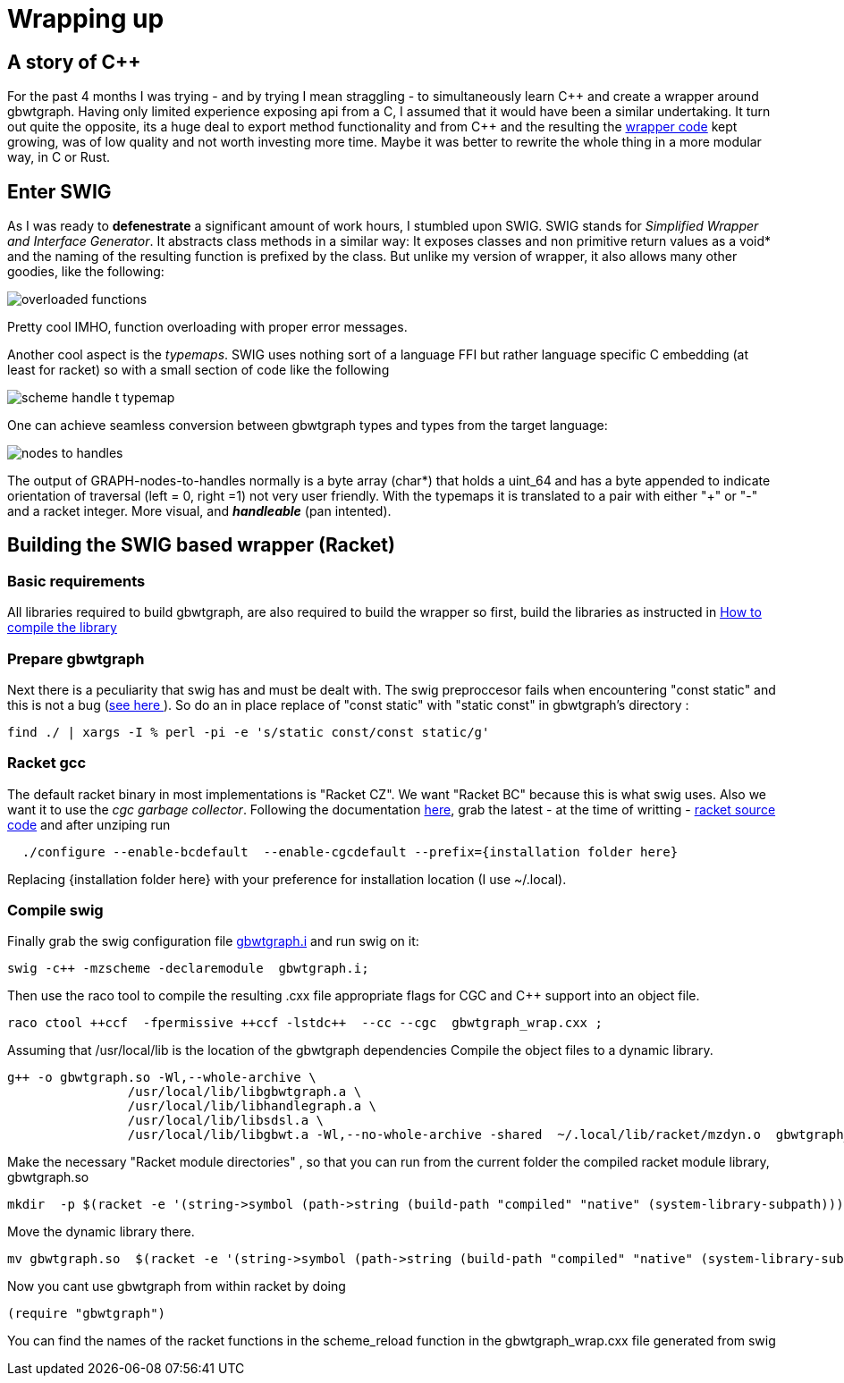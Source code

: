 :cpp: C++

= Wrapping up

== A story of {cpp}
For the past 4 months I was trying - and by trying I mean straggling - to simultaneously learn {cpp}
and create a wrapper around gbwtgraph. Having only limited experience exposing api
from a C, I assumed that it would have been a similar undertaking.
It turn out quite the opposite, its a huge deal to export method functionality and from {cpp} and
the resulting the https://github.com/pangenome/gbwt-wrapper[wrapper code] kept growing,
was of low quality and not worth investing more time.
Maybe it was better to  rewrite the whole thing in a more modular way, in C or Rust.


== Enter SWIG
As I was ready to *defenestrate* a  significant amount of work hours, I stumbled upon
SWIG. SWIG stands for _Simplified Wrapper and Interface Generator_. It abstracts
class methods in a similar way: It exposes classes  and non primitive return values  as a void*
and the naming of the resulting function is prefixed by the class.
But unlike my version of wrapper, it also allows many other goodies, like the following:

image:{{site.url}}/assets/overloaded_functions.png[]

Pretty cool IMHO, function overloading with proper error messages.

Another cool aspect is the _typemaps_. SWIG uses nothing sort of a language FFI but
rather language specific C embedding (at least for racket) so with a small section of code like the following

image::{{site.url}}/assets/scheme_handle_t_typemap.png[]

One can achieve seamless conversion between gbwtgraph types and types from the target language:

image::{{site.url}}/assets/nodes_to_handles.png[]

The output of GRAPH-nodes-to-handles normally is a byte array (char*)  that holds a uint_64
and has a byte appended to indicate orientation of traversal (left = 0, right =1) not very
user friendly. With the typemaps it is translated to a pair with either "+" or "-" and a
racket integer. More visual, and *_handleable_* (pan intented).


== Building the SWIG based wrapper (Racket)


=== Basic requirements
All libraries required to build gbwtgraph, are also required to build the wrapper so first,
build the libraries as instructed in xref:{{site.url}}/assets/compile_gbwtwrapper.adoc[How to compile the library]

=== Prepare gbwtgraph
Next there is a peculiarity that swig has and must be dealt with. The swig preproccesor fails when
encountering "const static" and this is not a bug  (https://github.com/swig/swig/issues/241[see here ]).
So do an in place replace of "const static" with "static const" in gbwtgraph's directory :
[source, bash]
find ./ | xargs -I % perl -pi -e 's/static const/const static/g'

=== Racket gcc
The default racket binary in most implementations is "Racket CZ". We want "Racket BC"  because
this is what swig uses. Also we want it to use the _cgc garbage collector_.
Following the documentation https://github.com/racket/racket/blob/master/racket/src/bc/README.txt[here],
grab the latest - at the time of writting - https://download.racket-lang.org/racket-8-2-src-builtpkgs-tgz.html[racket source code]
and after unziping run


[source, bash]
  ./configure --enable-bcdefault  --enable-cgcdefault --prefix={installation folder here}

Replacing {installation folder here} with your preference for installation location (I use ~/.local).



=== Compile swig
Finally grab the swig configuration file  https://gist.githubusercontent.com/Gavlooth/f37bb312c5d163b1d889cdb6fd7b4df5/raw/c34d7c715d2cdb1ed804bf92acfc46fb9fc1d12f/gbwtgraph.i[gbwtgraph.i]
and run swig on it:
[source, bash]
swig -c++ -mzscheme -declaremodule  gbwtgraph.i;

Then use the raco tool to  compile the resulting .cxx file appropriate flags
for CGC and {cpp} support into an object file.

[source, bash]
raco ctool ++ccf  -fpermissive ++ccf -lstdc++  --cc --cgc  gbwtgraph_wrap.cxx ;

Assuming that /usr/local/lib is the location of the gbwtgraph dependencies
Compile the object files to a dynamic library.

[source, bash]
g++ -o gbwtgraph.so -Wl,--whole-archive \
                /usr/local/lib/libgbwtgraph.a \
                /usr/local/lib/libhandlegraph.a \
                /usr/local/lib/libsdsl.a \
                /usr/local/lib/libgbwt.a -Wl,--no-whole-archive -shared  ~/.local/lib/racket/mzdyn.o  gbwtgraph_wrap.o  -pthread -fopenmp

Make the necessary "Racket module directories" , so that you can run from the current folder the compiled racket module library,  gbwtgraph.so

[source, bash]
mkdir  -p $(racket -e '(string->symbol (path->string (build-path "compiled" "native" (system-library-subpath))))' | cut -c2-)

Move the dynamic library there.
[source, bash]
mv gbwtgraph.so  $(racket -e '(string->symbol (path->string (build-path "compiled" "native" (system-library-subpath))))' | cut -c2-)

Now you cant use gbwtgraph from within racket  by doing

[source, racket]
(require "gbwtgraph")

You can find the names of the racket functions in the scheme_reload function
in the gbwtgraph_wrap.cxx file generated from swig



